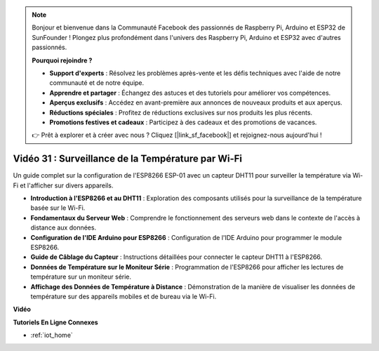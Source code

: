 .. note::

    Bonjour et bienvenue dans la Communauté Facebook des passionnés de Raspberry Pi, Arduino et ESP32 de SunFounder ! Plongez plus profondément dans l'univers des Raspberry Pi, Arduino et ESP32 avec d'autres passionnés.

    **Pourquoi rejoindre ?**

    - **Support d'experts** : Résolvez les problèmes après-vente et les défis techniques avec l'aide de notre communauté et de notre équipe.
    - **Apprendre et partager** : Échangez des astuces et des tutoriels pour améliorer vos compétences.
    - **Aperçus exclusifs** : Accédez en avant-première aux annonces de nouveaux produits et aux aperçus.
    - **Réductions spéciales** : Profitez de réductions exclusives sur nos produits les plus récents.
    - **Promotions festives et cadeaux** : Participez à des cadeaux et des promotions de vacances.

    👉 Prêt à explorer et à créer avec nous ? Cliquez [|link_sf_facebook|] et rejoignez-nous aujourd'hui !

Vidéo 31 : Surveillance de la Température par Wi-Fi
=======================================================

Un guide complet sur la configuration de l'ESP8266 ESP-01 avec un capteur DHT11 pour surveiller la température via Wi-Fi et l'afficher sur divers appareils.

* **Introduction à l'ESP8266 et au DHT11** : Exploration des composants utilisés pour la surveillance de la température basée sur le Wi-Fi.
* **Fondamentaux du Serveur Web** : Comprendre le fonctionnement des serveurs web dans le contexte de l'accès à distance aux données.
* **Configuration de l'IDE Arduino pour ESP8266** : Configuration de l'IDE Arduino pour programmer le module ESP8266.
* **Guide de Câblage du Capteur** : Instructions détaillées pour connecter le capteur DHT11 à l'ESP8266.
* **Données de Température sur le Moniteur Série** : Programmation de l'ESP8266 pour afficher les lectures de température sur un moniteur série.
* **Affichage des Données de Température à Distance** : Démonstration de la manière de visualiser les données de température sur des appareils mobiles et de bureau via le Wi-Fi.

**Vidéo**

.. raw:: html

    <iframe width="600" height="400" src="https://www.youtube.com/embed/qE1bkgziGXg?si=MJytqg59pw5_sBYm" title="YouTube video player" frameborder="0" allow="accelerometer; autoplay; clipboard-write; encrypted-media; gyroscope; picture-in-picture; web-share" allowfullscreen></iframe>

    <br/><br/>

**Tutoriels En Ligne Connexes**

* :ref:`iot_home`